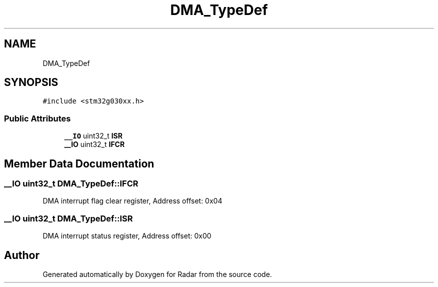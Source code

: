 .TH "DMA_TypeDef" 3 "Version 1.0.0" "Radar" \" -*- nroff -*-
.ad l
.nh
.SH NAME
DMA_TypeDef
.SH SYNOPSIS
.br
.PP
.PP
\fC#include <stm32g030xx\&.h>\fP
.SS "Public Attributes"

.in +1c
.ti -1c
.RI "\fB__IO\fP uint32_t \fBISR\fP"
.br
.ti -1c
.RI "\fB__IO\fP uint32_t \fBIFCR\fP"
.br
.in -1c
.SH "Member Data Documentation"
.PP 
.SS "\fB__IO\fP uint32_t DMA_TypeDef::IFCR"
DMA interrupt flag clear register, Address offset: 0x04 
.SS "\fB__IO\fP uint32_t DMA_TypeDef::ISR"
DMA interrupt status register, Address offset: 0x00 

.SH "Author"
.PP 
Generated automatically by Doxygen for Radar from the source code\&.
